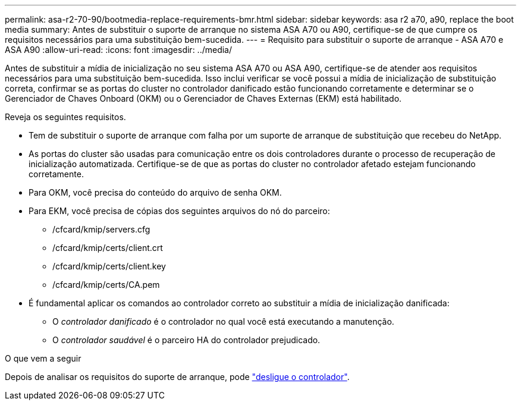 ---
permalink: asa-r2-70-90/bootmedia-replace-requirements-bmr.html 
sidebar: sidebar 
keywords: asa r2 a70, a90, replace the boot media 
summary: Antes de substituir o suporte de arranque no sistema ASA A70 ou A90, certifique-se de que cumpre os requisitos necessários para uma substituição bem-sucedida. 
---
= Requisito para substituir o suporte de arranque - ASA A70 e ASA A90
:allow-uri-read: 
:icons: font
:imagesdir: ../media/


[role="lead"]
Antes de substituir a mídia de inicialização no seu sistema ASA A70 ou ASA A90, certifique-se de atender aos requisitos necessários para uma substituição bem-sucedida. Isso inclui verificar se você possui a mídia de inicialização de substituição correta, confirmar se as portas do cluster no controlador danificado estão funcionando corretamente e determinar se o Gerenciador de Chaves Onboard (OKM) ou o Gerenciador de Chaves Externas (EKM) está habilitado.

Reveja os seguintes requisitos.

* Tem de substituir o suporte de arranque com falha por um suporte de arranque de substituição que recebeu do NetApp.
* As portas do cluster são usadas para comunicação entre os dois controladores durante o processo de recuperação de inicialização automatizada. Certifique-se de que as portas do cluster no controlador afetado estejam funcionando corretamente.
* Para OKM, você precisa do conteúdo do arquivo de senha OKM.
* Para EKM, você precisa de cópias dos seguintes arquivos do nó do parceiro:
+
** /cfcard/kmip/servers.cfg
** /cfcard/kmip/certs/client.crt
** /cfcard/kmip/certs/client.key
** /cfcard/kmip/certs/CA.pem


* É fundamental aplicar os comandos ao controlador correto ao substituir a mídia de inicialização danificada:
+
** O _controlador danificado_ é o controlador no qual você está executando a manutenção.
** O _controlador saudável_ é o parceiro HA do controlador prejudicado.




.O que vem a seguir
Depois de analisar os requisitos do suporte de arranque, pode link:bootmedia-shutdown-bmr.html["desligue o controlador"].
